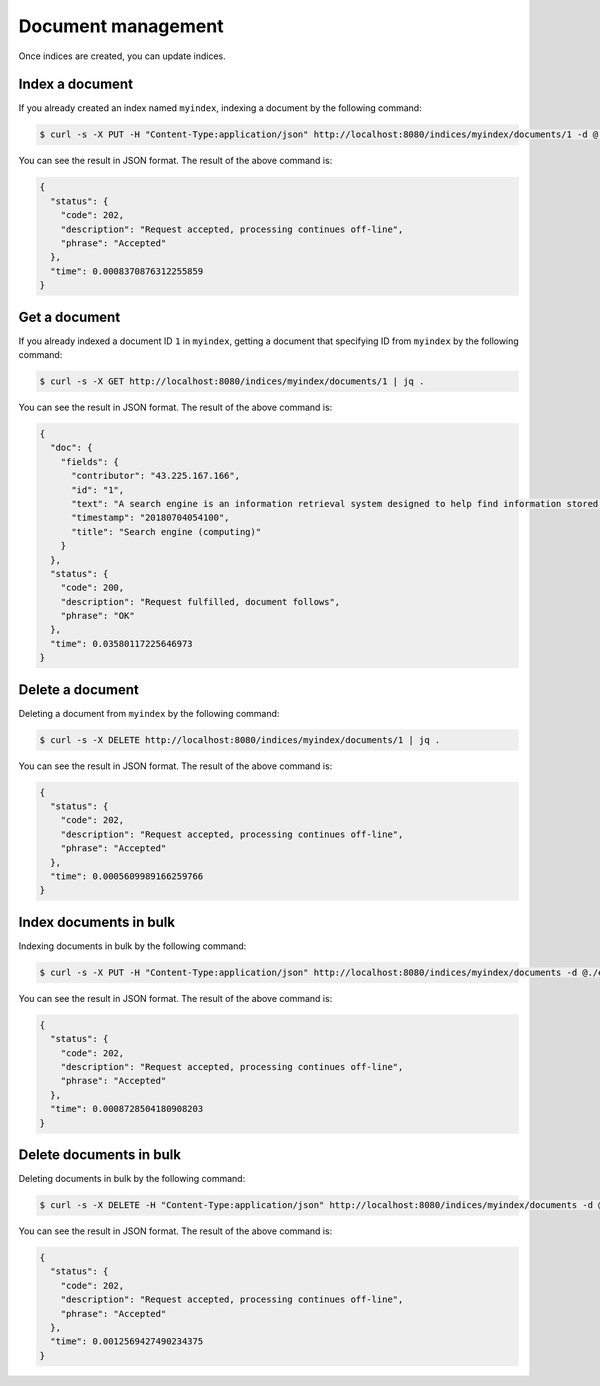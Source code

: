 Document management
===================

Once indices are created, you can update indices.

Index a document
----------------

If you already created an index named ``myindex``, indexing a document by the following command:

.. code-block:: bash

    $ curl -s -X PUT -H "Content-Type:application/json" http://localhost:8080/indices/myindex/documents/1 -d @./example/doc1.json | jq .

You can see the result in JSON format. The result of the above command is:

.. code-block:: json

    {
      "status": {
        "code": 202,
        "description": "Request accepted, processing continues off-line",
        "phrase": "Accepted"
      },
      "time": 0.0008370876312255859
    }


Get a document
--------------

If you already indexed a document ID ``1`` in ``myindex``, getting a document that specifying ID from ``myindex`` by the following command:

.. code-block:: bash

    $ curl -s -X GET http://localhost:8080/indices/myindex/documents/1 | jq .

You can see the result in JSON format. The result of the above command is:

.. code-block:: json

    {
      "doc": {
        "fields": {
          "contributor": "43.225.167.166",
          "id": "1",
          "text": "A search engine is an information retrieval system designed to help find information stored on a computer system. The search results are usually presented in a list and are commonly called hits. Search engines help to minimize the time required to find information and the amount of information which must be consulted, akin to other techniques for managing information overload.\nThe most public, visible form of a search engine is a Web search engine which searches for information on the World Wide Web.",
          "timestamp": "20180704054100",
          "title": "Search engine (computing)"
        }
      },
      "status": {
        "code": 200,
        "description": "Request fulfilled, document follows",
        "phrase": "OK"
      },
      "time": 0.03580117225646973
    }


Delete a document
-----------------

Deleting a document from ``myindex`` by the following command:

.. code-block:: bash

    $ curl -s -X DELETE http://localhost:8080/indices/myindex/documents/1 | jq .

You can see the result in JSON format. The result of the above command is:

.. code-block:: json

    {
      "status": {
        "code": 202,
        "description": "Request accepted, processing continues off-line",
        "phrase": "Accepted"
      },
      "time": 0.0005609989166259766
    }


Index documents in bulk
-----------------------

Indexing documents in bulk by the following command:

.. code-block:: bash

    $ curl -s -X PUT -H "Content-Type:application/json" http://localhost:8080/indices/myindex/documents -d @./example/bulk_index.json | jq .

You can see the result in JSON format. The result of the above command is:

.. code-block:: json

    {
      "status": {
        "code": 202,
        "description": "Request accepted, processing continues off-line",
        "phrase": "Accepted"
      },
      "time": 0.0008728504180908203
    }


Delete documents in bulk
------------------------

Deleting documents in bulk by the following command:

.. code-block:: bash

    $ curl -s -X DELETE -H "Content-Type:application/json" http://localhost:8080/indices/myindex/documents -d @./example/bulk_delete.json | jq .

You can see the result in JSON format. The result of the above command is:

.. code-block:: json

    {
      "status": {
        "code": 202,
        "description": "Request accepted, processing continues off-line",
        "phrase": "Accepted"
      },
      "time": 0.0012569427490234375
    }
